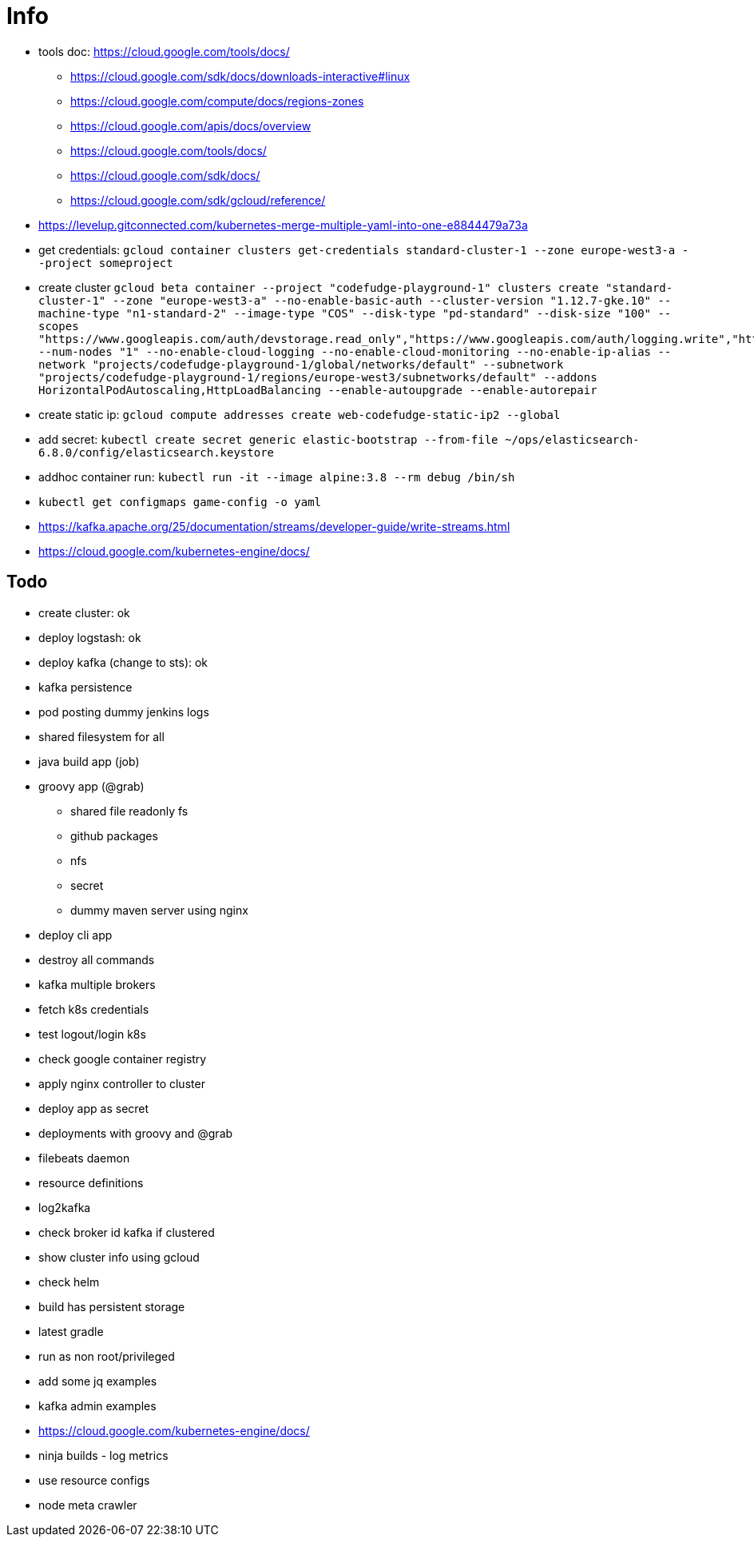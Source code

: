 = Info

* tools doc: https://cloud.google.com/tools/docs/
** https://cloud.google.com/sdk/docs/downloads-interactive#linux
** https://cloud.google.com/compute/docs/regions-zones
** https://cloud.google.com/apis/docs/overview
** https://cloud.google.com/tools/docs/
** https://cloud.google.com/sdk/docs/
** https://cloud.google.com/sdk/gcloud/reference/
* https://levelup.gitconnected.com/kubernetes-merge-multiple-yaml-into-one-e8844479a73a
* get credentials: ```gcloud container clusters get-credentials standard-cluster-1 --zone europe-west3-a --project someproject```
* create cluster ```gcloud beta container --project "codefudge-playground-1" clusters create "standard-cluster-1" --zone "europe-west3-a" --no-enable-basic-auth --cluster-version "1.12.7-gke.10" --machine-type "n1-standard-2" --image-type "COS" --disk-type "pd-standard" --disk-size "100" --scopes "https://www.googleapis.com/auth/devstorage.read_only","https://www.googleapis.com/auth/logging.write","https://www.googleapis.com/auth/monitoring","https://www.googleapis.com/auth/servicecontrol","https://www.googleapis.com/auth/service.management.readonly","https://www.googleapis.com/auth/trace.append" --num-nodes "1" --no-enable-cloud-logging --no-enable-cloud-monitoring --no-enable-ip-alias --network "projects/codefudge-playground-1/global/networks/default" --subnetwork "projects/codefudge-playground-1/regions/europe-west3/subnetworks/default" --addons HorizontalPodAutoscaling,HttpLoadBalancing --enable-autoupgrade --enable-autorepair```
* create static ip: ```gcloud compute addresses create web-codefudge-static-ip2 --global```
* add secret: ```kubectl create secret generic elastic-bootstrap --from-file ~/ops/elasticsearch-6.8.0/config/elasticsearch.keystore```
* addhoc container run: ```kubectl run -it --image alpine:3.8 --rm debug /bin/sh```
* ```kubectl get configmaps game-config -o yaml```
* https://kafka.apache.org/25/documentation/streams/developer-guide/write-streams.html
* https://cloud.google.com/kubernetes-engine/docs/


== Todo

* create cluster: ok
* deploy logstash: ok
* deploy kafka (change to sts): ok
* kafka persistence
* pod posting dummy jenkins logs
* shared filesystem for all
* java build app (job)
* groovy app (@grab)
** shared file readonly fs
** github packages
** nfs
** secret
** dummy maven server using nginx
* deploy cli app
* destroy all commands
* kafka multiple brokers
* fetch k8s credentials
* test logout/login k8s
* check google container registry
* apply nginx controller to cluster
* deploy app as secret
* deployments with groovy and @grab
* filebeats daemon
* resource definitions
* log2kafka
* check broker id kafka if clustered
* show cluster info using gcloud
* check helm
* build has persistent storage
* latest gradle
* run as non root/privileged
* add some jq examples
* kafka admin examples
* https://cloud.google.com/kubernetes-engine/docs/
* ninja builds - log metrics
* use resource configs
* node meta crawler
